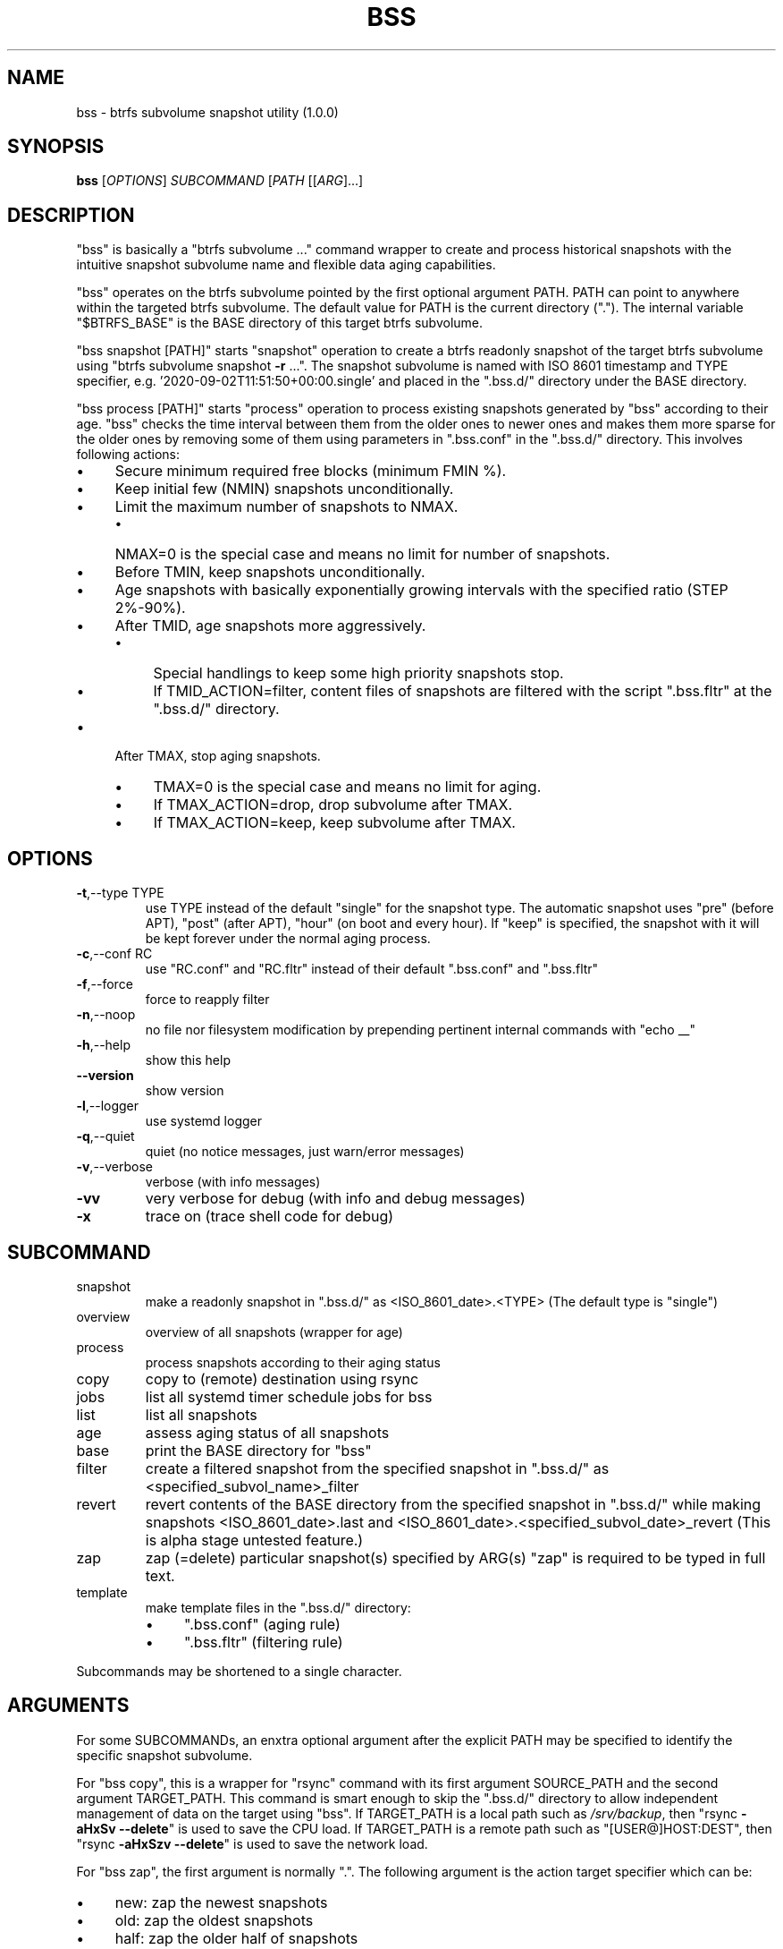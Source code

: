 .\" DO NOT MODIFY THIS FILE!  It was generated by help2man 1.48.5.
.TH BSS "1" "January 2022" "bss (1.0.0)" "User Commands"
.SH NAME
bss \- btrfs subvolume snapshot utility (1.0.0)
.SH SYNOPSIS
.B bss
[\fI\,OPTIONS\/\fR] \fI\,SUBCOMMAND \/\fR[\fI\,PATH \/\fR[[\fI\,ARG\/\fR]...]
.SH DESCRIPTION
"bss" is basically a "btrfs subvolume ..." command wrapper to create and
process historical snapshots with the intuitive snapshot subvolume name and
flexible data aging capabilities.
.PP
"bss" operates on the btrfs subvolume pointed by the first optional argument
PATH.  PATH can point to anywhere within the targeted btrfs subvolume.  The
default value for PATH is the current directory (".").  The internal variable
"$BTRFS_BASE" is the BASE directory of this target btrfs subvolume.
.PP
"bss snapshot [PATH]" starts "snapshot" operation to create a btrfs readonly
snapshot of the target btrfs subvolume using "btrfs subvolume snapshot \fB\-r\fR ...".
The snapshot subvolume is named with ISO 8601 timestamp and TYPE specifier,
e.g.  '2020\-09\-02T11:51:50+00:00.single' and placed in the ".bss.d/"
directory under the BASE directory.
.PP
"bss process [PATH]" starts "process" operation to process existing snapshots
generated by "bss" according to their age.  "bss" checks the time interval
between them from the older ones to newer ones and makes them more sparse for
the older ones by removing some of them using parameters in ".bss.conf" in the
".bss.d/" directory.  This involves following actions:
.IP "\(bu" 4
Secure minimum required free blocks (minimum FMIN %).
.IP "\(bu" 4
Keep initial few (NMIN) snapshots unconditionally.
.IP "\(bu" 4
Limit the maximum number of snapshots to NMAX.
.RS
.IP "\(bu" 4
NMAX=0 is the special case and means no limit for number of snapshots.
.RE
.IP "\(bu" 4
Before TMIN, keep snapshots unconditionally.
.IP "\(bu" 4
Age snapshots with basically exponentially growing intervals with the
specified ratio (STEP 2%\-90%).
.IP "\(bu" 4
After TMID, age snapshots more aggressively.
.RS
.IP "\(bu" 4
Special handlings to keep some high priority snapshots stop.
.IP "\(bu" 4
If TMID_ACTION=filter, content files of snapshots are filtered with the
script ".bss.fltr" at the ".bss.d/" directory.
.RE
.IP "\(bu" 4
After TMAX, stop aging snapshots.
.RS
.IP "\(bu" 4
TMAX=0 is the special case and means no limit for aging.
.IP "\(bu" 4
If TMAX_ACTION=drop, drop subvolume after TMAX.
.IP "\(bu" 4
If TMAX_ACTION=keep, keep subvolume after TMAX.
.RE
.PP
.SH OPTIONS
.TP
\fB\-t\fR,\-\-type TYPE
use TYPE instead of the default "single" for the snapshot
type.  The automatic snapshot uses "pre" (before APT), "post"
(after APT), "hour" (on boot and every hour).
If "keep" is specified, the snapshot with it will be
kept forever under the normal aging process.
.TP
\fB\-c\fR,\-\-conf RC
use "RC.conf" and "RC.fltr" instead of their
default ".bss.conf" and ".bss.fltr"
.TP
\fB\-f\fR,\-\-force
force to reapply filter
.TP
\fB\-n\fR,\-\-noop
no file nor filesystem modification by prepending pertinent
internal commands with "echo __"
.TP
\fB\-h\fR,\-\-help
show this help
.TP
\fB\-\-version\fR
show version
.TP
\fB\-l\fR,\-\-logger
use systemd logger
.TP
\fB\-q\fR,\-\-quiet
quiet (no notice messages, just warn/error messages)
.TP
\fB\-v\fR,\-\-verbose
verbose (with info messages)
.TP
\fB\-vv\fR
very verbose for debug (with info and debug messages)
.TP
\fB\-x\fR
trace on (trace shell code for debug)
.PP
.SH SUBCOMMAND
.TP
snapshot
make a readonly snapshot in ".bss.d/" as
<ISO_8601_date>.<TYPE>
(The default type is "single")
.TP
overview
overview of all snapshots (wrapper for age)
.TP
process
process snapshots according to their aging status
.TP
copy
copy to (remote) destination using rsync
.TP
jobs
list all systemd timer schedule jobs for bss
.TP
list
list all snapshots
.TP
age
assess aging status of all snapshots
.TP
base
print the BASE directory for "bss"
.TP
filter
create a filtered snapshot from the specified snapshot in
".bss.d/" as <specified_subvol_name>_filter
.TP
revert
revert contents of the BASE directory from the specified snapshot
in ".bss.d/" while making snapshots <ISO_8601_date>.last and
<ISO_8601_date>.<specified_subvol_date>_revert
(This is alpha stage untested feature.)
.TP
zap
zap (=delete) particular snapshot(s) specified by ARG(s)
"zap" is required to be typed in full text.
.TP
template
make template files in the ".bss.d/" directory:
.RS
.IP "\(bu" 4
".bss.conf" (aging rule)
.IP "\(bu" 4
".bss.fltr" (filtering rule)
.RE
.PP
Subcommands may be shortened to a single character.
.PP
.SH ARGUMENTS
.PP
For some SUBCOMMANDs, an enxtra optional argument after the explicit PATH may
be specified to identify the specific snapshot subvolume.
.PP
For "bss copy", this is a wrapper for "rsync" command with its first argument
SOURCE_PATH and the second argument TARGET_PATH.  This command is smart enough
to skip the ".bss.d/" directory to allow independent management of data on
the target using "bss".  If TARGET_PATH is a local path such as \fI\,/srv/backup\/\fP,
then "rsync \fB\-aHxSv\fR \fB\-\-delete\fR" is used to save the CPU load.  If TARGET_PATH
is a remote path such as "[USER@]HOST:DEST", then "rsync \fB\-aHxSzv\fR \fB\-\-delete\fR"
is used to save the network load.
.PP
For "bss zap", the first argument is normally ".".  The following argument
is the action target specifier which can be:
.IP "\(bu" 4
new: zap the newest snapshots
.IP "\(bu" 4
old: zap the oldest snapshots
.IP "\(bu" 4
half: zap the older half of snapshots
.IP "\(bu" 4
<subvolume>???: zap specified snapshot subvolume(s) (path without ".bss.d/")
.PP
Unless you have specific reasons to use "bss zap", you should consider to use
"bss process" to prune outdated snapshots.
.PP
.SH NOTE
.PP
This "bss" command comes with examples for systemd scripts and apt hook script
to enable automatic "snapshot" operations.  This "bss" command also comes with
examples for systemd scripts to enable automatic daily "process" operation.
.PP
For some snapshots, different TYPE values may be used instead of TYPE='single'.
.IP "\(bu" 4
TYPE='pre': automatic "snapshot" operation just before APT update
.IP "\(bu" 4
TYPE='post': automatic "snapshot" operation just after APT update
.IP "\(bu" 4
TYPE='copy': automatic "snapshot" operation just before "bss copy"
.IP "\(bu" 4
TYPE='hour': automatic "snapshot" operation on boot and every hour
.IP "\(bu" 4
TYPE='last': automatic "snapshot" operation just before "bss revert"
.IP "\(bu" 4
TYPE='???_revert': automatic "snapshot" operation just after "bss revert"
.PP
This "bss" calculates age related time values in the second and prints them in
the DAYS.HH:MM:SS format (HH=hour, MM=minute, SS=second).
.PP
You can make a snapshot just by "bss" alone.
.PP
You can use verbose "bss \fB\-v\fR base" command to print current effective
configuration parameters without side effects.
.PP
This "bss" command uses systemd journal.  You can check recent invocation with:
.IP
\f(CW$ journalctl -a -b -t bss\fR
.PP
.SH CAVEAT
.PP
The non\-root user who executes this command must be a member of "sudo".
PATH in "bss revert PATH" command can't be set to "/".
.PP
Running filter script ".bss.fltr" drains CPU and SSD resources but it may save
SSD usage size significantly.  If you are not interested in reducing SSD usage
size by this script, remove this ".bss.fltr" file and set
BSS_TMID_ACTION="no_filter" in ".bss.conf"
.PP
In order to use "revert" operation, you may need to dual boot the system from
another root filesystem and must make sure the target subvolume isn't accessed
by other processes by mounting it to somewhere safe.
.SH AUTHOR
Written by Osamu Aoki.
.SH COPYRIGHT
Copyright \(co 2021 Osamu Aoki <osamu@debian.org>
.PP
License GPLv2+: GNU GPL version 2 or later <https://gnu.org/licenses/gpl\-2.0.html>.
.PP
This is free software: you are free to change and redistribute it.  There is NO
WARRANTY, to the extent permitted by law.
.SH "SEE ALSO"
See <https://github.com/osamuaoki/bss> for the latest information.
